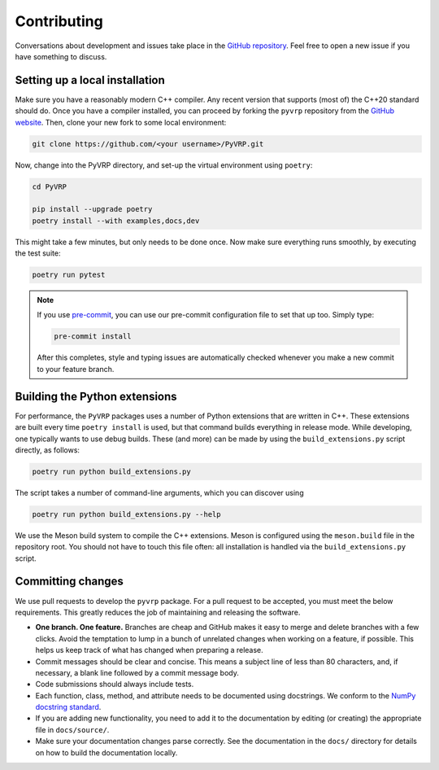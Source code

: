 Contributing
============

Conversations about development and issues take place in the `GitHub repository <https://github.com/N-Wouda/PyVRP/>`_.
Feel free to open a new issue if you have something to discuss.


Setting up a local installation
-------------------------------

Make sure you have a reasonably modern C++ compiler.
Any recent version that supports (most of) the C++20 standard should do.
Once you have a compiler installed, you can proceed by forking the ``pyvrp`` repository from the `GitHub website <https://github.com/N-Wouda/PyVRP/fork>`_.
Then, clone your new fork to some local environment:

.. code-block:: shell

   git clone https://github.com/<your username>/PyVRP.git

Now, change into the PyVRP directory, and set-up the virtual environment using ``poetry``:

.. code-block:: shell

   cd PyVRP

   pip install --upgrade poetry
   poetry install --with examples,docs,dev

This might take a few minutes, but only needs to be done once.
Now make sure everything runs smoothly, by executing the test suite:

.. code-block:: shell

   poetry run pytest

.. note::

   If you use `pre-commit <https://pre-commit.com/>`_, you can use our pre-commit configuration file to set that up too.
   Simply type:

   .. code-block:: shell

      pre-commit install

   After this completes, style and typing issues are automatically checked whenever you make a new commit to your feature branch.


Building the Python extensions
------------------------------

For performance, the ``PyVRP`` packages uses a number of Python extensions that are written in C++.
These extensions are built every time ``poetry install`` is used, but that command builds everything in release mode.
While developing, one typically wants to use debug builds.
These (and more) can be made by using the ``build_extensions.py`` script directly, as follows:

.. code-block:: shell

   poetry run python build_extensions.py

The script takes a number of command-line arguments, which you can discover using

.. code-block:: shell

   poetry run python build_extensions.py --help

We use the Meson build system to compile the C++ extensions.
Meson is configured using the ``meson.build`` file in the repository root. 
You should not have to touch this file often: all installation is handled via the ``build_extensions.py`` script.


Committing changes
------------------

We use pull requests to develop the ``pyvrp`` package.
For a pull request to be accepted, you must meet the below requirements.
This greatly reduces the job of maintaining and releasing the software.

- **One branch. One feature.**
  Branches are cheap and GitHub makes it easy to merge and delete branches with a few clicks.
  Avoid the temptation to lump in a bunch of unrelated changes when working on a feature, if possible.
  This helps us keep track of what has changed when preparing a release.
- Commit messages should be clear and concise.
  This means a subject line of less than 80 characters, and, if necessary, a blank line followed by a commit message body.
- Code submissions should always include tests.
- Each function, class, method, and attribute needs to be documented using docstrings.
  We conform to the `NumPy docstring standard <https://numpydoc.readthedocs.io/en/latest/format.html#docstring-standard>`_.
- If you are adding new functionality, you need to add it to the documentation by editing (or creating) the appropriate file in ``docs/source/``.
- Make sure your documentation changes parse correctly.
  See the documentation in the ``docs/`` directory for details on how to build the documentation locally.
